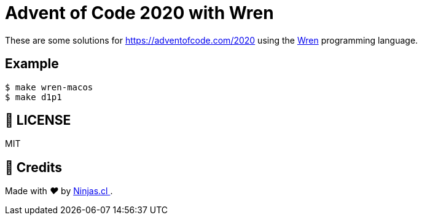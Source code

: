 # Advent of Code 2020 with Wren

These are some solutions for https://adventofcode.com/2020
using the https://wren.io[Wren] programming language.

## Example

```sh
$ make wren-macos
$ make d1p1
```

## 📘 LICENSE
MIT

## 🤩 Credits

++++
<p>
  Made with <i class="fa fa-heart">&#9829;</i> by
  <a href="https://ninjas.cl">
    Ninjas.cl
  </a>.
</p>
++++
